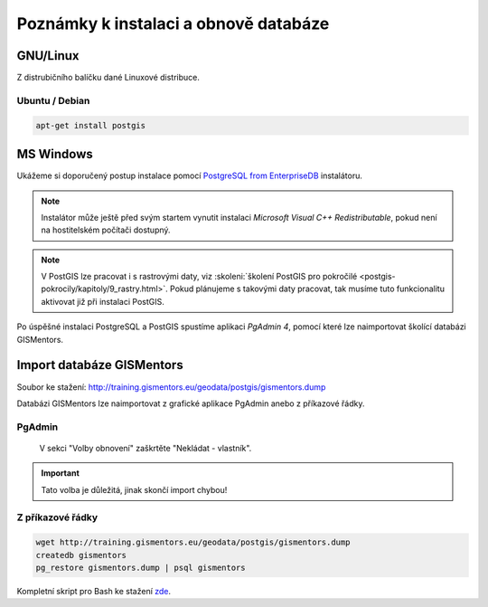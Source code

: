 .. index::
   single: instalace

======================================
Poznámky k instalaci a obnově databáze
======================================

.. index::
   single: GNU/Linux

GNU/Linux
---------

Z distrubičního balíčku dané Linuxové distribuce.

.. index::
   single: Ubuntu
   single: Debian

Ubuntu / Debian
^^^^^^^^^^^^^^^

.. code-block:: bash

   apt-get install postgis

.. index::
   single: MS Windows

MS Windows
----------

Ukážeme si doporučený postup instalace pomocí `PostgreSQL from
EnterpriseDB
<http://www.enterprisedb.com/products-services-training/pgdownload>`__
instalátoru.

.. figure:: ../images/instalace-win-0.png
   :scale-latex: 70
   :class: middle
              
   Zvolíme verzi PostgreSQL k instalaci.

.. note:: Instalátor může ještě před svým startem vynutit instalaci
   *Microsoft Visual C++ Redistributable*, pokud není na hostitelském
   počítači dostupný.
          
.. raw:: latex

   \newpage

.. figure:: ../images/instalace-win-1.png
   :width: 400px
   :scale-latex: 48
              
.. figure:: ../images/instalace-win-2.png
   :width: 400px
   :scale-latex: 48
              
   Určíme adresář na disku, kam se PostgreSQL nainstaluje.

.. figure:: ../images/instalace-win-3.png
   :width: 400px
   :scale-latex: 48

   Doporučujeme nainstalovat všechny kompomenty včetně konzolových
   nástrojů a PgAdmin 4. Stack Builder je nutností pro navazující
   instalaci PostGIS.
   
.. figure:: ../images/instalace-win-4.png
   :width: 400px
   :scale-latex: 48
                 
   V dalším kroku zvolíme adresář, kam se budou ukládat uživatelská
   data (mohou být velká podle toho k čemu budete databázi využívat).

.. _pg_admin_passwd:

.. figure:: ../images/instalace-win-5.png
   :width: 400px
   :scale-latex: 48

.. figure:: ../images/instalace-win-6.png
   :width: 400px
   :scale-latex: 48

   Nastavíme heslo administrátora a port, na kterém databázový server
   poběží.

.. figure:: ../images/instalace-win-7.png
   :width: 400px
   :scale-latex: 48

   Doporučujeme nastavit locales. Instalaci dokončíme, dalším krokem
   bude instalace PostGIS.

.. figure:: ../images/instalace-win-9.png
   :width: 400px
   :scale-latex: 48
                 
   Nástroj *StackBuilder* se spustí automaticky.
      
.. figure:: ../images/instalace-win-10.png
   :width: 400px
   :scale-latex: 48

   Zvolíme databázový server, do kterého chceme doinstalovat PostGIS.

.. figure:: ../images/instalace-win-11.png
   :width: 400px
   :scale-latex: 48
   
   V prostředí Stack Builderu v sekci Spatial Extensions zvolíme verzi
   PostGIS podle toho, zda jste nainstalovali 32 anebo 64bitovou verzi
   PostgreSQL. Adresář s nainstalovaným PostgreSQL by měl instalátor
   detekován automaticky.

.. figure:: ../images/instalace-win-12.png
   :width: 400px
   :scale-latex: 48

.. figure:: ../images/instalace-win-13.png
   :width: 400px
   :scale-latex: 48

   Volitelně můžete vytvořit databázi PostGIS se vzorovými daty. Tento
   krok není ale nutný.

.. figure:: ../images/instalace-win-15.png
   :width: 400px
   :scale-latex: 48

   Před samotnou instalací PostGIS musíme zadat již dříve definováné
   administrátorské heslo, viz :numref:`pg_admin_passwd`.
   
.. note::

   V PostGIS lze pracovat i s rastrovými daty, viz :skoleni:`školení
   PostGIS pro pokročilé
   <postgis-pokrocily/kapitoly/9_rastry.html>`. Pokud plánujeme s
   takovými daty pracovat, tak musíme tuto funkcionalitu aktivovat již
   při instalaci PostGIS.

   .. figure:: ../images/instalace-win-16.png
      :scale-latex: 48
      :class: small
              
   .. figure:: ../images/instalace-win-17.png
      :scale-latex: 48
      :class: small
              
   .. figure:: ../images/instalace-win-18.png
      :scale-latex: 48
      :class: small
              
Po úspěšné instalaci PostgreSQL a PostGIS spustíme aplikaci *PgAdmin 4*,
pomocí které lze naimportovat školící databázi GISMentors.

.. raw:: latex

   \newpage

.. index::
   single: databáze GISMentors

Import databáze GISMentors
--------------------------

Soubor ke stažení: http://training.gismentors.eu/geodata/postgis/gismentors.dump

Databázi GISMentors lze naimportovat z grafické aplikace PgAdmin anebo
z příkazové řádky.

.. index::
   single: pgadmin

PgAdmin
^^^^^^^

.. figure:: ../images/restore-db-1.png
   :scale-latex: 45
	      
   Po připojení k databázovému serveru vytvoříme novou databázi.

.. figure:: ../images/restore-db-2.png
   :width: 400px
   :scale-latex: 40
              
   Databázi nazveme "gismentors".

.. raw:: latex

   \newpage
   
.. figure:: ../images/restore-db-3.png
   :scale-latex: 50
		 
   Z kontextového menu nad databázi zvolíme funkci "Obnovit".

.. figure:: ../images/restore-db-4.png
   :scale-latex: 60
              
   V dialogu pro výběr souboru zvolíme dávku "gismentors.dump" (je
   potřeba nastavit masku na "Všechny soubory").

.. figure:: ../images/restore-db-5.png
   :width: 400px   
   :scale-latex: 45

.. figure:: ../images/restore-db-6.png

   V sekci "Volby obnovení" zaškrtěte "Nekládat - vlastník".

.. important:: Tato volba je důležitá, jinak skončí import chybou!

.. figure:: ../images/restore-db-7.png
   :scale-latex: 55
              
Z příkazové řádky
^^^^^^^^^^^^^^^^^            

.. code-block:: bash

   wget http://training.gismentors.eu/geodata/postgis/gismentors.dump
   createdb gismentors
   pg_restore gismentors.dump | psql gismentors

Kompletní skript pro Bash ke stažení `zde
<https://raw.githubusercontent.com/GISMentors/dataset/master/postgis/create_db_from_dump.sh>`_.
